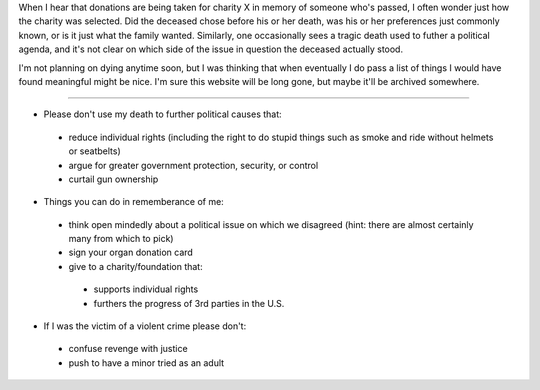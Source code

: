 When I hear that donations are being taken for charity X in memory of someone who's passed, I often wonder just how the charity was selected.  Did the deceased chose before his or her death, was his or her preferences just commonly known, or is it just what the family wanted.  Similarly, one occasionally sees a tragic death used to futher a political agenda, and it's not clear on which side of the issue in question the deceased actually stood.

I'm not planning on dying anytime soon, but I was thinking that when eventually I do pass a list of things I would have found meaningful might be nice.  I'm sure this website will be long gone, but maybe it'll be archived somewhere.

-------------------------

*  Please don't use my death to further political causes that:

  *  reduce individual rights (including the right to do stupid things such as smoke and ride without helmets or seatbelts)
  *  argue for greater government protection, security, or control
  *  curtail gun ownership

*  Things you can do in rememberance of me:

  *  think open mindedly about a political issue on which we disagreed (hint: there are almost certainly many from which to pick)
  *  sign your organ donation card
  *  give to a charity/foundation that:

    *  supports individual rights
    *  furthers the progress of 3rd parties in the U.S.

*  If I was the victim of a violent crime please don't:

  *  confuse revenge with justice
  *  push to have a minor tried as an adult
